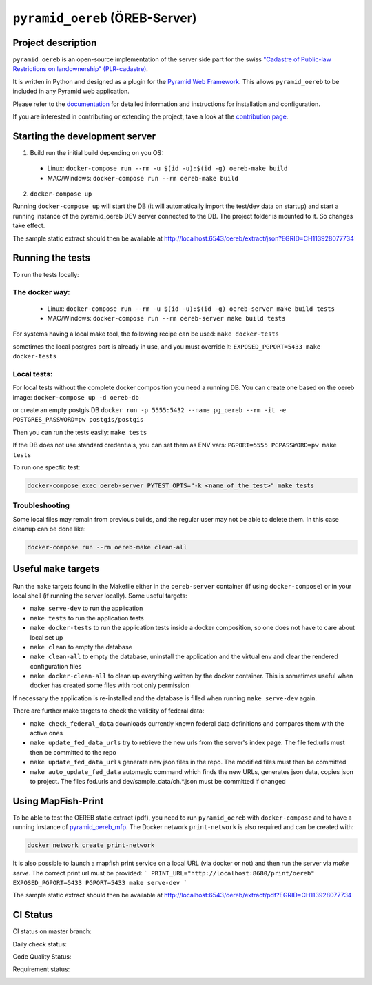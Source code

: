 ===============================
``pyramid_oereb`` (ÖREB-Server)
===============================

Project description
===================

``pyramid_oereb`` is an open-source implementation of the server side part for the swiss `"Cadastre of
Public-law Restrictions on landownership" (PLR-cadastre) <https://www.cadastre.ch/en/oereb.html>`__.

It is written in Python and designed as a plugin for the `Pyramid Web Framework
<http://docs.pylonsproject.org/projects/pyramid/en/latest/>`__. This allows ``pyramid_oereb`` to be
included in any Pyramid web application.

Please refer to the `documentation <https://openoereb.github.io/pyramid_oereb/>`__ for detailed
information and instructions for installation and configuration.

If you are interested in contributing or extending the project, take a look at the
`contribution page <https://openoereb.github.io/pyramid_oereb/doc/contrib/>`__.


Starting the development server
===============================

1. Build run the initial build depending on you OS:
  * Linux: ``docker-compose run --rm -u $(id -u):$(id -g) oereb-make build``
  * MAC/Windows: ``docker-compose run --rm oereb-make build``
2. ``docker-compose up``

Running ``docker-compose up`` will start the DB (it will automatically import the test/dev data on startup) and start
a running instance of the pyramid_oereb DEV server connected to the DB. The project folder is mounted
to it. So changes take effect.

The sample static extract should then be available at http://localhost:6543/oereb/extract/json?EGRID=CH113928077734


Running the tests
=================

To run the tests locally:

The docker way:
---------------
  * Linux: ``docker-compose run --rm -u $(id -u):$(id -g) oereb-server make build tests``
  * MAC/Windows: ``docker-compose run --rm oereb-server make build tests``

For systems having a local make tool, the following recipe can be used:
``make docker-tests``

sometimes the local postgres port is already in use, and you must override it:
``EXPOSED_PGPORT=5433 make docker-tests``


Local tests:
------------
For local tests without the complete docker composition you need a running DB.
You can create one based on the oereb image:
``docker-compose up -d oereb-db``

or create an empty postgis DB
``docker run -p 5555:5432 --name pg_oereb --rm -it -e POSTGRES_PASSWORD=pw postgis/postgis``

Then you can run the tests easily:
``make tests``

If the DB does not use standard credentials, you can set them as ENV vars:
``PGPORT=5555 PGPASSWORD=pw make tests``

To run one specfic test:

.. code-block:: bash

  docker-compose exec oereb-server PYTEST_OPTS="-k <name_of_the_test>" make tests

Troubleshooting
---------------
Some local files may remain from previous builds, and the regular user may not be able to delete them.
In this case cleanup can be done like:

.. code-block:: bash

  docker-compose run --rm oereb-make clean-all



Useful ``make`` targets
=======================

Run the ``make`` targets found in the Makefile either in the ``oereb-server`` container (if using ``docker-compose``) or in your local shell (if running the server locally).
Some useful targets:

- ``make serve-dev`` to run the application
- ``make tests`` to run the application tests
- ``make docker-tests`` to run the application tests inside a docker composition, so one does not have to care about local set up
- ``make clean`` to empty the database
- ``make clean-all`` to empty the database, uninstall the application and the virtual env and clear the rendered configuration files
- ``make docker-clean-all`` to clean up everything written by the docker container. This is sometimes useful when docker has created some files with root only permission

If necessary the application is re-installed and the database is filled when running ``make serve-dev`` again.


There are further make targets to check the validity of federal data:

- ``make check_federal_data`` downloads currently known federal data definitions and compares them with the active ones
- ``make update_fed_data_urls`` try to retrieve the new urls from the server's index page. The file fed.urls must then be committed to the repo
- ``make update_fed_data_urls`` generate new json files in the repo. The modified files must then be committed
- ``make auto_update_fed_data`` automagic command which finds the new URLs, generates json data, copies json to project. The files fed.urls and dev/sample_data/ch.*.json must be committed if changed

Using MapFish-Print
===================

To be able to test the OEREB static extract (pdf), you need to run ``pyramid_oereb`` with ``docker-compose`` and to have a running instance of `pyramid_oereb_mfp <https://github.com/openoereb/pyramid_oereb_mfp>`__.
The Docker network ``print-network`` is also required and can be created with:

.. code-block:: bash

  docker network create print-network

It is also possible to launch a mapfish print service on a local URL (via docker or not) and then run the server via `make serve`. The correct print url must be provided:
```
PRINT_URL="http://localhost:8680/print/oereb" EXPOSED_PGPORT=5433 PGPORT=5433 make serve-dev
```

The sample static extract should then be available at http://localhost:6543/oereb/extract/pdf?EGRID=CH113928077734


CI Status
=========

CI status on master branch:

.. image:: https://github.com/openoereb/pyramid_oereb/actions/workflows/ci.yaml/badge.svg
   :alt: Master CI status
   :target: https://github.com/openoereb/pyramid_oereb/actions/workflows/ci.yaml

Daily check status:

.. image:: https://github.com/openoereb/pyramid_oereb/actions/workflows/daily_check.yaml/badge.svg
   :alt: Daily check status
   :target: https://github.com/openoereb/pyramid_oereb/actions/workflows/daily_check.yaml

Code Quality Status:

.. image:: https://api.codacy.com/project/badge/Grade/cf50094a4e84434d837babf1106f9fcb
   :alt: Codacy Badge
   :target: https://app.codacy.com/gh/openoereb/pyramid_oereb?utm_source=github.com&utm_medium=referral&utm_content=openoereb/pyramid_oereb&utm_campaign=Badge_Grade_Settings

Requirement status:

.. image:: https://requires.io/github/openoereb/pyramid_oereb/requirements.svg?branch=master
   :target: https://requires.io/github/openoereb/pyramid_oereb/requirements/?branch=master
   :alt: Requirements Status
